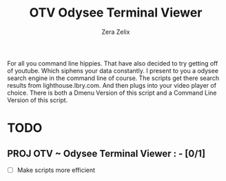 #+TITLE: OTV Odysee Terminal Viewer
#+DESCRIPTION: Testing out org mode documents.
#+Author: Zera Zelix

For all you command line hippies. That have also decided to try getting off of youtube. Which siphens your data constantly. I present to you a odysee search engine in the command line of course. The scripts get there search results from lighthouse.lbry.com. And then plugs into your video player of choice. There is both a Dmenu Version of this script and a Command Line Version of this script.
* TODO
** PROJ OTV ~ Odysee Terminal Viewer : - [0/1]
- [-] Make scripts more efficient
